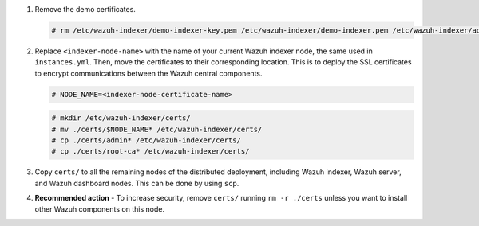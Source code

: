 .. Copyright (C) 2015-2022 Wazuh, Inc.

#. Remove the demo certificates.

   .. code-block:: console

    # rm /etc/wazuh-indexer/demo-indexer-key.pem /etc/wazuh-indexer/demo-indexer.pem /etc/wazuh-indexer/admin-key.pem /etc/wazuh-indexer/admin.pem /etc/wazuh-indexer/root-ca.pem -f

#. Replace ``<indexer-node-name>`` with the name of your current Wazuh indexer node, the same used in ``instances.yml``. Then, move the certificates to their corresponding location. This is to deploy  the SSL certificates to encrypt communications between the Wazuh central components.

   .. code-block:: console

     # NODE_NAME=<indexer-node-certificate-name>

   .. code-block:: console 
     
     # mkdir /etc/wazuh-indexer/certs/
     # mv ./certs/$NODE_NAME* /etc/wazuh-indexer/certs/
     # cp ./certs/admin* /etc/wazuh-indexer/certs/
     # cp ./certs/root-ca* /etc/wazuh-indexer/certs/

   ..
     # mv /etc/wazuh-indexer/certs/$NODE_NAME.pem /etc/wazuh-indexer/certs/elasticsearch.pem
     # mv /etc/wazuh-indexer/certs/$NODE_NAME-key.pem /etc/wazuh-indexer/certs/elasticsearch-key.pem     

#. Copy ``certs/`` to all the remaining nodes of the distributed deployment, including Wazuh indexer, Wazuh server, and Wazuh dashboard nodes. This can be done by using ``scp``. 

#. **Recommended action** - To increase security, remove ``certs/`` running ``rm -r ./certs`` unless you want to install other Wazuh components on this node.

..
  #. Compress all the necessary files to be sent to all the instances.

     .. code-block:: console

       # tar -cvf ./certs.tar -C ./certs/ .

.. End of include file
